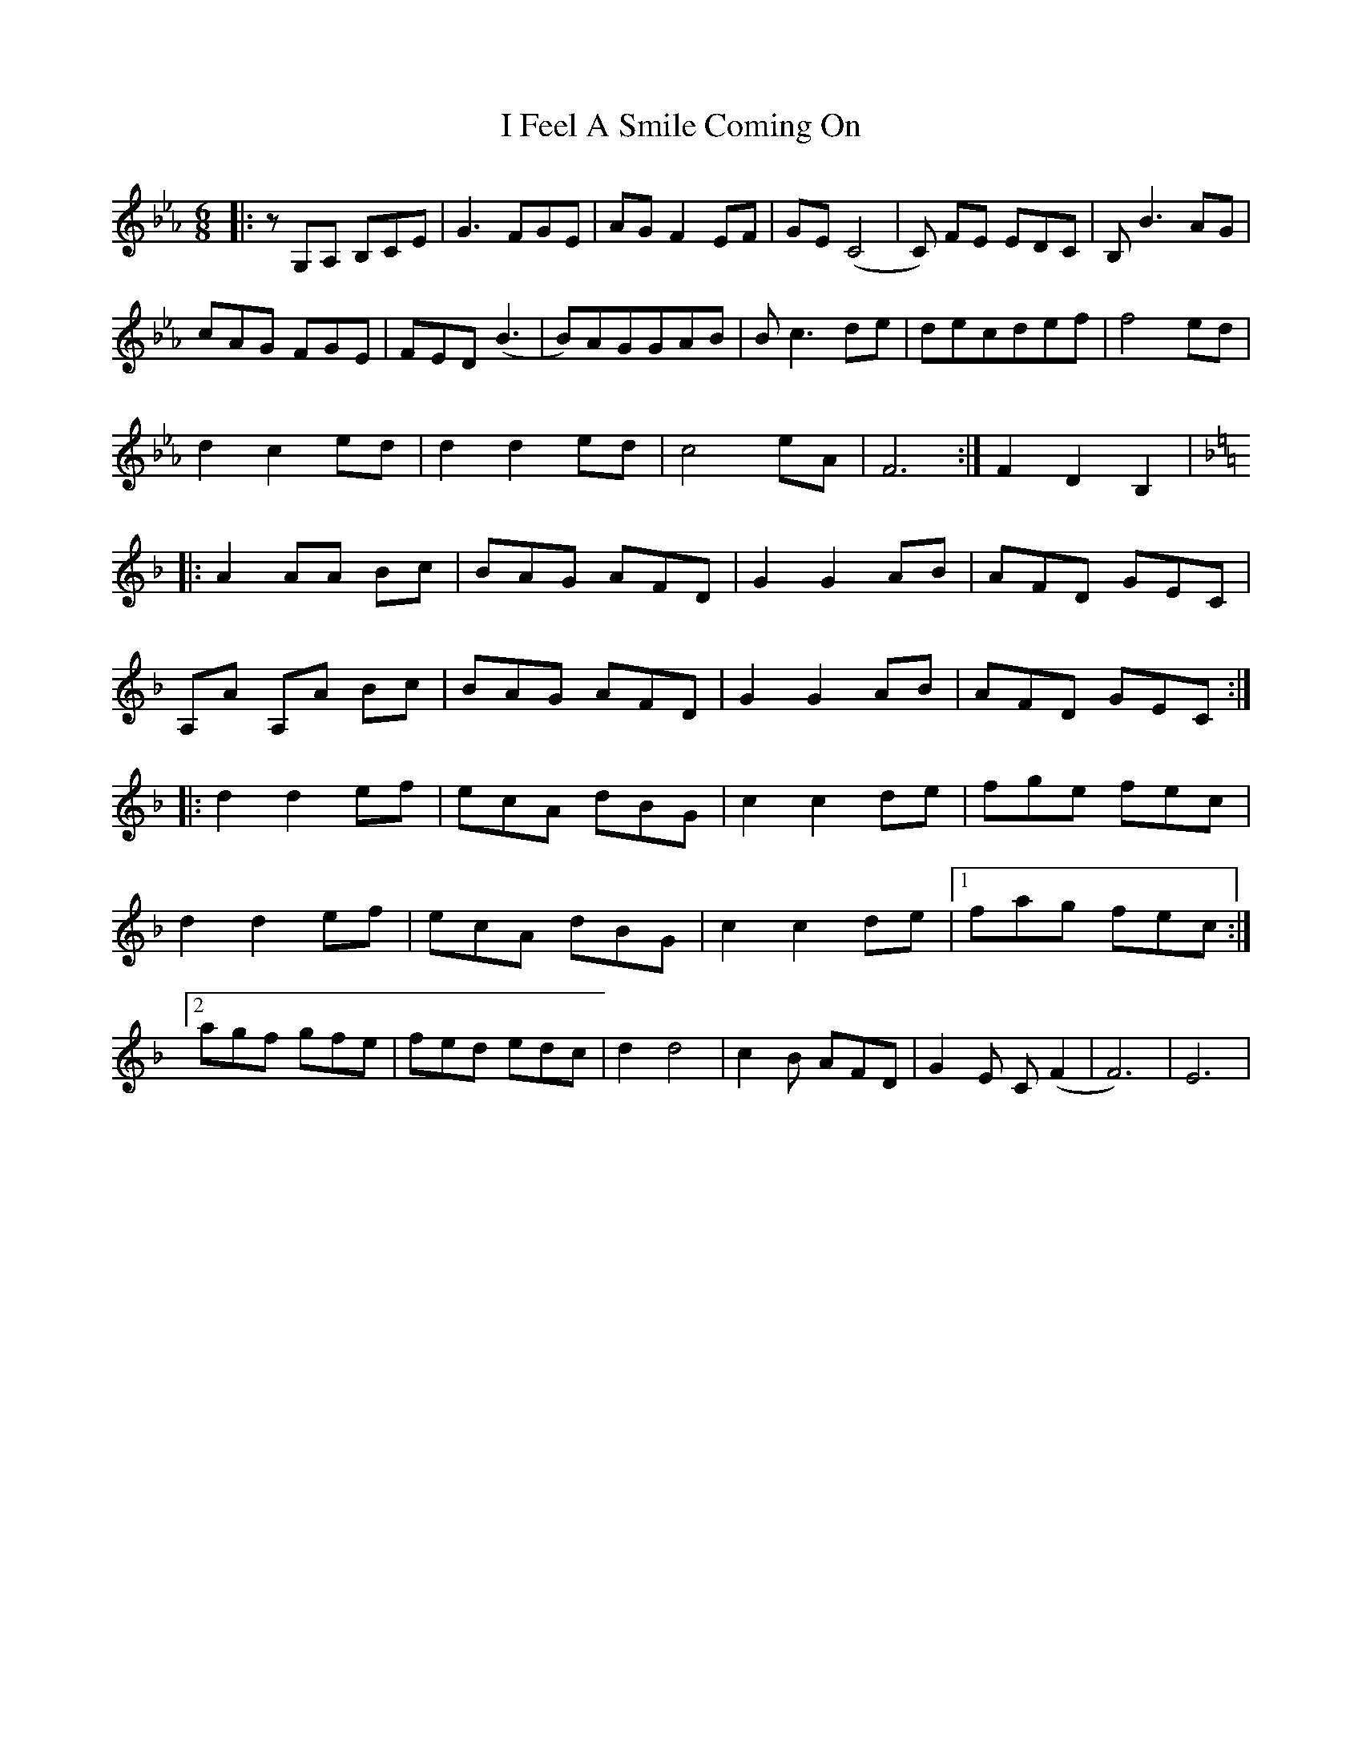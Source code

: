 X: 18513
T: I Feel A Smile Coming On
R: jig
M: 6/8
K: Fmajor
K:Ebmaj
|:zG,A, B,CE|G3 FGE|AG F2 EF|GE (C4|C) FE EDC|B,B3 AG|
cAG FGE|FED (B3|B)AGGAB|Bc3de|decdef|f4 ed|
d2 c2 ed|d2 d2 ed|c4 eA|F6:|F2 D2 B,2|
K:Fmaj
|:A2 AA Bc|BAG AFD|G2 G2 AB|AFD GEC|
A,A A,A Bc|BAG AFD|G2 G2 AB|AFD GEC:|
|:d2 d2 ef|ecA dBG|c2 c2 de|fge fec|
d2 d2 ef|ecA dBG|c2 c2 de|1 fag fec:|
[2 agf gfe|fed edc|d2 d4|c2 B AFD|G2 E C (F2|F6)|E6|

